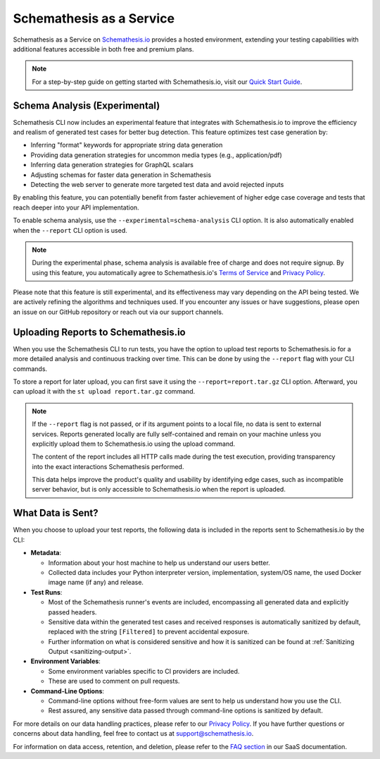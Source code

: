 Schemathesis as a Service
=========================

Schemathesis as a Service on `Schemathesis.io <https://app.schemathesis.io/auth/sign-up/?utm_source=oss_docs&utm_content=saas_docs_top>`_ provides a hosted environment, extending your testing capabilities with additional features accessible in both free and premium plans.

.. note::

    For a step-by-step guide on getting started with Schemathesis.io, visit our `Quick Start Guide <https://docs.schemathesis.io/quick-start/>`_.

Schema Analysis (Experimental)
------------------------------

Schemathesis CLI now includes an experimental feature that integrates with Schemathesis.io to improve the efficiency and realism of generated test cases for better bug detection. This feature optimizes test case generation by:

- Inferring "format" keywords for appropriate string data generation
- Providing data generation strategies for uncommon media types (e.g., application/pdf)
- Inferring data generation strategies for GraphQL scalars
- Adjusting schemas for faster data generation in Schemathesis
- Detecting the web server to generate more targeted test data and avoid rejected inputs

By enabling this feature, you can potentially benefit from faster achievement of higher edge case coverage and tests that reach deeper into your API implementation.

To enable schema analysis, use the ``--experimental=schema-analysis`` CLI option. It is also automatically enabled when the ``--report`` CLI option is used.

.. note::
 
    During the experimental phase, schema analysis is available free of charge and does not require signup. By using this feature, you automatically agree to Schemathesis.io's `Terms of Service <https://schemathesis.io/legal/terms>`_ and `Privacy Policy`_.

Please note that this feature is still experimental, and its effectiveness may vary depending on the API being tested. We are actively refining the algorithms and techniques used. If you encounter any issues or have suggestions, please open an issue on our GitHub repository or reach out via our support channels.

Uploading Reports to Schemathesis.io
------------------------------------

When you use the Schemathesis CLI to run tests, you have the option to upload test reports to Schemathesis.io for a more detailed analysis and continuous tracking over time.
This can be done by using the ``--report`` flag with your CLI commands.

To store a report for later upload, you can first save it using the ``--report=report.tar.gz`` CLI option. Afterward, you can upload it with the ``st upload report.tar.gz`` command.

.. note::

    If the ``--report`` flag is not passed, or if its argument points to a local file, no data is sent to external services. Reports generated locally are fully self-contained and remain on your machine unless you explicitly upload them to Schemathesis.io using the upload command.

    The content of the report includes all HTTP calls made during the test execution, providing transparency into the exact interactions Schemathesis performed.

    This data helps improve the product's quality and usability by identifying edge cases, such as incompatible server behavior, but is only accessible to Schemathesis.io when the report is uploaded.

What Data is Sent?
------------------

When you choose to upload your test reports, the following data is included in the reports sent to Schemathesis.io by the CLI:

- **Metadata**:

  - Information about your host machine to help us understand our users better.
  - Collected data includes your Python interpreter version, implementation, system/OS name, the used Docker image name (if any) and release.

- **Test Runs**:

  - Most of the Schemathesis runner's events are included, encompassing all generated data and explicitly passed headers.
  - Sensitive data within the generated test cases and received responses is automatically sanitized by default, replaced with the string ``[Filtered]`` to prevent accidental exposure.
  - Further information on what is considered sensitive and how it is sanitized can be found at :ref:`Sanitizing Output <sanitizing-output>`.

- **Environment Variables**:

  - Some environment variables specific to CI providers are included.
  - These are used to comment on pull requests.

- **Command-Line Options**:

  - Command-line options without free-form values are sent to help us understand how you use the CLI.
  - Rest assured, any sensitive data passed through command-line options is sanitized by default.

For more details on our data handling practices, please refer to our `Privacy Policy <https://schemathesis.io/legal/privacy>`_. If you have further questions or concerns about data handling, feel free to contact us at `support@schemathesis.io <mailto:support@schemathesis.io>`_.

For information on data access, retention, and deletion, please refer to the `FAQ section <https://docs.schemathesis.io/faq>`_ in our SaaS documentation.

